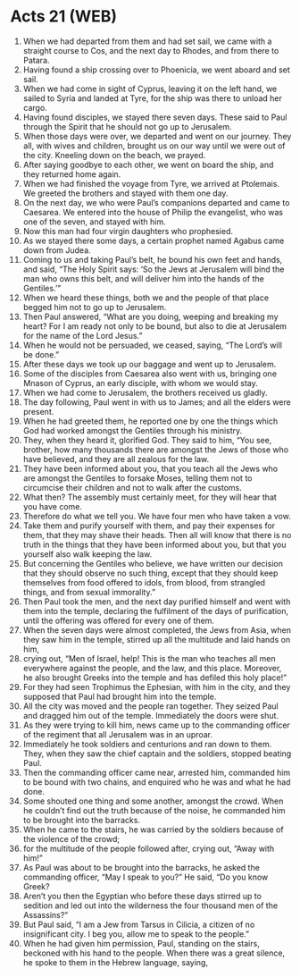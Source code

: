 * Acts 21 (WEB)
:PROPERTIES:
:ID: WEB/44-ACT21
:END:

1. When we had departed from them and had set sail, we came with a straight course to Cos, and the next day to Rhodes, and from there to Patara.
2. Having found a ship crossing over to Phoenicia, we went aboard and set sail.
3. When we had come in sight of Cyprus, leaving it on the left hand, we sailed to Syria and landed at Tyre, for the ship was there to unload her cargo.
4. Having found disciples, we stayed there seven days. These said to Paul through the Spirit that he should not go up to Jerusalem.
5. When those days were over, we departed and went on our journey. They all, with wives and children, brought us on our way until we were out of the city. Kneeling down on the beach, we prayed.
6. After saying goodbye to each other, we went on board the ship, and they returned home again.
7. When we had finished the voyage from Tyre, we arrived at Ptolemais. We greeted the brothers and stayed with them one day.
8. On the next day, we who were Paul’s companions departed and came to Caesarea. We entered into the house of Philip the evangelist, who was one of the seven, and stayed with him.
9. Now this man had four virgin daughters who prophesied.
10. As we stayed there some days, a certain prophet named Agabus came down from Judea.
11. Coming to us and taking Paul’s belt, he bound his own feet and hands, and said, “The Holy Spirit says: ‘So the Jews at Jerusalem will bind the man who owns this belt, and will deliver him into the hands of the Gentiles.’”
12. When we heard these things, both we and the people of that place begged him not to go up to Jerusalem.
13. Then Paul answered, “What are you doing, weeping and breaking my heart? For I am ready not only to be bound, but also to die at Jerusalem for the name of the Lord Jesus.”
14. When he would not be persuaded, we ceased, saying, “The Lord’s will be done.”
15. After these days we took up our baggage and went up to Jerusalem.
16. Some of the disciples from Caesarea also went with us, bringing one Mnason of Cyprus, an early disciple, with whom we would stay.
17. When we had come to Jerusalem, the brothers received us gladly.
18. The day following, Paul went in with us to James; and all the elders were present.
19. When he had greeted them, he reported one by one the things which God had worked amongst the Gentiles through his ministry.
20. They, when they heard it, glorified God. They said to him, “You see, brother, how many thousands there are amongst the Jews of those who have believed, and they are all zealous for the law.
21. They have been informed about you, that you teach all the Jews who are amongst the Gentiles to forsake Moses, telling them not to circumcise their children and not to walk after the customs.
22. What then? The assembly must certainly meet, for they will hear that you have come.
23. Therefore do what we tell you. We have four men who have taken a vow.
24. Take them and purify yourself with them, and pay their expenses for them, that they may shave their heads. Then all will know that there is no truth in the things that they have been informed about you, but that you yourself also walk keeping the law.
25. But concerning the Gentiles who believe, we have written our decision that they should observe no such thing, except that they should keep themselves from food offered to idols, from blood, from strangled things, and from sexual immorality.”
26. Then Paul took the men, and the next day purified himself and went with them into the temple, declaring the fulfilment of the days of purification, until the offering was offered for every one of them.
27. When the seven days were almost completed, the Jews from Asia, when they saw him in the temple, stirred up all the multitude and laid hands on him,
28. crying out, “Men of Israel, help! This is the man who teaches all men everywhere against the people, and the law, and this place. Moreover, he also brought Greeks into the temple and has defiled this holy place!”
29. For they had seen Trophimus the Ephesian, with him in the city, and they supposed that Paul had brought him into the temple.
30. All the city was moved and the people ran together. They seized Paul and dragged him out of the temple. Immediately the doors were shut.
31. As they were trying to kill him, news came up to the commanding officer of the regiment that all Jerusalem was in an uproar.
32. Immediately he took soldiers and centurions and ran down to them. They, when they saw the chief captain and the soldiers, stopped beating Paul.
33. Then the commanding officer came near, arrested him, commanded him to be bound with two chains, and enquired who he was and what he had done.
34. Some shouted one thing and some another, amongst the crowd. When he couldn’t find out the truth because of the noise, he commanded him to be brought into the barracks.
35. When he came to the stairs, he was carried by the soldiers because of the violence of the crowd;
36. for the multitude of the people followed after, crying out, “Away with him!”
37. As Paul was about to be brought into the barracks, he asked the commanding officer, “May I speak to you?” He said, “Do you know Greek?
38. Aren’t you then the Egyptian who before these days stirred up to sedition and led out into the wilderness the four thousand men of the Assassins?”
39. But Paul said, “I am a Jew from Tarsus in Cilicia, a citizen of no insignificant city. I beg you, allow me to speak to the people.”
40. When he had given him permission, Paul, standing on the stairs, beckoned with his hand to the people. When there was a great silence, he spoke to them in the Hebrew language, saying,

